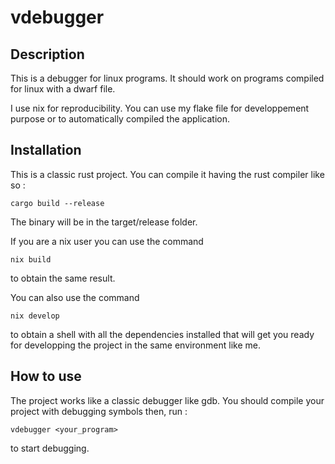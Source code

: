 * vdebugger

** Description

This is a debugger for linux programs. It should work on programs compiled for linux with a dwarf file.

I use nix for reproducibility. You can use my flake file for developpement purpose or to automatically compiled the application.


** Installation

This is a classic rust project. You can compile it having the rust compiler like so :

#+begin_src shell
cargo build --release
#+end_src

The binary will be in the target/release folder.

If you are a nix user you can use the command

#+begin_src shell
nix build
#+end_src

to obtain the same result.

You can also use the command

#+begin_src shell
nix develop
#+end_src

to obtain a shell with all the dependencies installed that will get you ready for developping the project in the same environment like me.


** How to use

The project works like a classic debugger like gdb. You should compile your project with debugging symbols then, run :

#+begin_src shell
vdebugger <your_program>
#+end_src

to start debugging.

